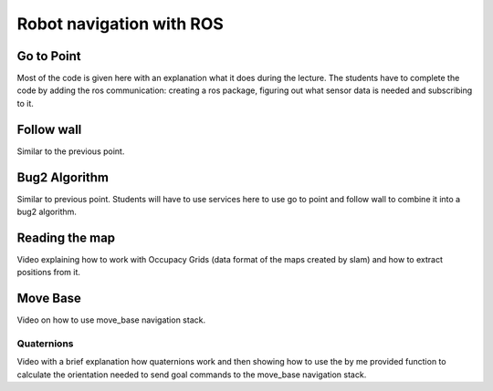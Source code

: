 **********************************
Robot navigation with ROS
**********************************

Go to Point
==============
Most of the code is given here with an explanation what it does during the lecture. The students have to complete the code by adding the ros communication: creating a ros package, figuring out what sensor data is needed and subscribing to it.

Follow wall
==============
Similar to the previous point.

Bug2 Algorithm
==============
Similar to previous point. Students will have to use services here to use go to point and follow wall to combine it into a bug2 algorithm.

Reading the map
==============
Video explaining how to work with Occupacy Grids (data format of the maps created by slam) and how to extract positions from it.

Move Base
==============
Video on how to use move_base navigation stack.

Quaternions
-------------
Video with a brief explanation how quaternions work and then showing how to use the by me provided function to calculate the orientation needed to send goal commands to the move_base navigation stack.
